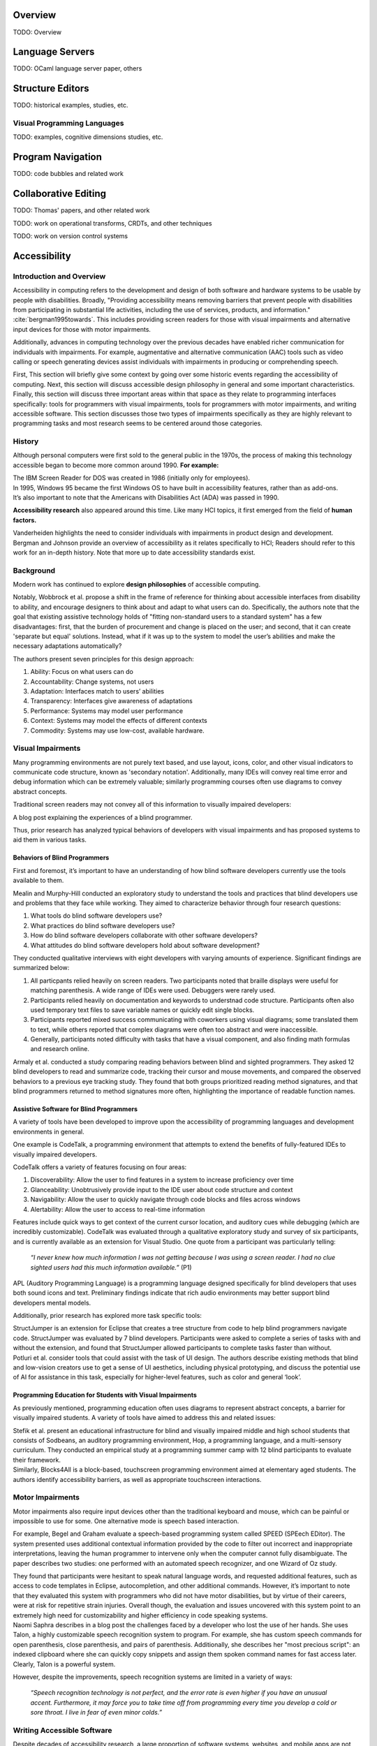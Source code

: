 .. :Authors: - Cyrus Omar

.. title:: Program Editors

Overview
========

TODO: Overview

Language Servers
================

TODO: OCaml language server paper, others

Structure Editors
=================

TODO: historical examples, studies, etc.

Visual Programming Languages
----------------------------

TODO: examples, cognitive dimensions studies, etc.

Program Navigation
==================

TODO: code bubbles and related work

Collaborative Editing
=====================

TODO: Thomas' papers, and other related work

TODO: work on operational transforms, CRDTs, and other techniques

TODO: work on version control systems

Accessibility
=============

Introduction and Overview
----------------------------

Accessibility in computing refers to the development and design of both software and hardware systems to be usable by people with disabilities. Broadly, "Providing accessibility means removing barriers that prevent people with disabilities from participating in substantial life activities, including the use of services, products, and information." :cite:`bergman1995towards`. This includes providing screen readers for those with visual impairments and alternative input devices for those with motor impairments. 

Additionally, advances in computing technology over the previous decades have enabled richer communication for individuals with impairments. For example, augmentative and alternative communication (AAC) tools such as video calling or speech generating devices assist individuals with impairments in producing or comprehending speech.

First, This section will briefly give some context by going over some historic events regarding the accessibility of computing. Next, this section will discuss accessible design philosophy in general and some important characteristics. Finally, this section will discuss three important areas within that space as they relate to programming interfaces specifically: tools for programmers with visual impairments, tools for programmers with motor impairments, and writing accessible software. This section discusses those two types of impairments specifically as they are highly relevant to programming tasks and most research seems to be centered around those categories.

History
----------------------------

Although personal computers were first sold to the general public in the 1970s, the process of making this technology accessible began to become more common around 1990. **For example:**

.. container:: bib-item

  .. bibliography:: program-editors2.bib
    :filter: key == 'cooke'

  The IBM Screen Reader for DOS was created in 1986 (initially only for employees).

.. container:: bib-item

  .. bibliography:: program-editors.bib
    :filter: key == 'history'

  In 1995, Windows 95 became the first Windows OS to have built in accessibility features, rather than as add-ons. 

.. container:: bib-item

  .. bibliography:: program-editors.bib
    :filter: key == 'ada'

  It’s also important to note that the Americans with Disabilities Act (ADA) was passed in 1990.

**Accessibility research** also appeared around this time. Like many HCI topics, it first emerged from the field of **human factors.** 

.. container:: bib-item

  .. bibliography:: program-editors.bib
    :filter: key == 'vanderheiden1990thirty'

  Vanderheiden highlights the need to consider individuals with impairments in product design and development. 

.. container:: bib-item

  .. bibliography:: program-editors.bib
    :filter: key == 'bergman1995towards'

  Bergman and Johnson provide an overview of accessibility as it relates specifically to HCI; Readers should refer to this work for an in-depth history. Note that more up to date accessibility standards exist.

Background
----------------------------

Modern work has continued to explore **design philosophies** of accessible computing.

.. container:: bib-item

  .. bibliography:: program-editors.bib
    :filter: key == 'wobbrock2011ability'

  Notably, Wobbrock et al. propose a shift in the frame of reference for thinking about accessible interfaces from disability to ability, and encourage designers to think about and adapt to what users can do. Specifically, the authors note that the goal that existing assistive technology holds of "fitting non-standard users to a standard system" has a few disadvantages: first, that the burden of procurement and change is placed on the user; and second, that it can create 'separate but equal' solutions. Instead, what if it was up to the system to model the user’s abilities and make the necessary adaptations automatically?

  The authors present seven principles for this design approach: 
  
  1. Ability: Focus on what users can do
  2. Accountability: Change systems, not users
  3. Adaptation: Interfaces match to users’ abilities
  4. Transparency: Interfaces give awareness of adaptations
  5. Performance: Systems may model user performance
  6. Context: Systems may model the effects of different contexts
  7. Commodity: Systems may use low-cost, available hardware.
 
Visual Impairments
----------------------------
Many programming environments are not purely text based, and use layout, icons, color, and other visual indicators to communicate code structure, known as 'secondary notation'. Additionally, many IDEs will convey real time error and debug information which can be extremely valuable; similarly programming courses often use diagrams to convey abstract concepts.

Traditional screen readers may not convey all of this information to visually impaired developers:

.. container:: bib-item

  .. bibliography:: program-editors.bib
    :filter: key == 'doustdar_2016'

  A blog post explaining the experiences of a blind programmer.

Thus, prior research has analyzed typical behaviors of developers with visual impairments and has proposed systems to aid them in various tasks.
 
Behaviors of Blind Programmers
~~~~~~~~~~~~~~~~~~~~~~~~~~~~~~~~~~
First and foremost, it’s important to have an understanding of how blind software developers currently use the tools available to them.

.. container:: bib-item

  .. bibliography:: program-editors.bib
    :filter: key == 'mealin2012exploratory'

  Mealin and Murphy-Hill conducted an exploratory study to understand the tools and practices that blind developers use and problems that they face while working. They aimed to characterize behavior through four research questions:

  1. What tools do blind software developers use?
  2. What practices do blind software developers use?
  3. How do blind software developers collaborate with other software developers?
  4. What attitudes do blind software developers hold about software development?
  
  They conducted qualitative interviews with eight developers with varying amounts of experience. Significant findings are summarized below:

  1. All particpants relied heavily on screen readers. Two participants noted that braille displays were useful for matching parenthesis. A wide range of IDEs were used. Debuggers were rarely used.
  2. Participants relied heavily on documentation and keywords to understnad code structure. Participants often also used temporary text files to save variable names or quickly edit single blocks.
  3. Participants reported mixed success communicating with coworkers using visual diagrams; some translated them to text, while others reported that complex diagrams were often too abstract and were inaccessible.
  4. Generally, participants noted difficulty with tasks that have a visual component, and also finding math formulas and research online.

.. container:: bib-item

  .. bibliography:: program-editors.bib
    :filter: key == 'armaly2017comparison'

  Armaly et al. conducted a study comparing reading behaviors between blind and sighted programmers. They asked 12 blind developers to read and summarize code, tracking their cursor and mouse movements, and compared the observed behaviors to a previous eye tracking study. They found that both groups prioritized reading method signatures, and that blind programmers returned to method signatures more often, highlighting the importance of readable function names.

Assistive Software for Blind Programmers
~~~~~~~~~~~~~~~~~~~~~~~~~~~~~~~~~~~~~~~~~~~~
A variety of tools have been developed to improve upon the accessibility of programming languages and development environments in general. 

One example is CodeTalk, a programming environment that attempts to extend the benefits of fully-featured IDEs to visually impaired developers.

.. container:: bib-item

  .. bibliography:: program-editors2.bib
    :filter: key == 'codetalk'

  CodeTalk offers a variety of features focusing on four areas: 
  
  1. Discoverability: Allow the user to find features in a system to increase proficiency over time
  2. Glanceability: Unobtrusively provide input to the IDE user about code structure and context
  3. Navigability: Allow the user to quickly navigate through code blocks and files across windows
  4. Alertability: Allow the user to access to real-time information

  Features include quick ways to get context of the current cursor location, and auditory cues while debugging (which are incredibly customizable). CodeTalk was evaluated through a qualitative exploratory study and survey of six participants, and is currently available as an extension for Visual Studio. One quote from a participant was particularly telling:

    *“I never knew how much information I was not getting because I was using a screen reader. I had no clue sighted users had this much information available.”* (P1)

.. container:: bib-item

  .. bibliography:: program-editors2.bib
    :filter: key == 'sanchez2005blind'

  APL (Auditory Programming Language) is a programming language designed specifically for blind developers that uses both sound icons and text. Preliminary findings indicate that rich audio environments may better support blind developers mental models.
 
Additionally, prior research has explored more task specific tools:

.. container:: bib-item

  .. bibliography:: program-editors2.bib
    :filter: key == 'baker2015structjumper'

  StructJumper is an extension for Eclipse that creates a tree structure from code to help blind programmers navigate code. StructJumper was evaluated by 7 blind developers. Participants were asked to complete a series of tasks with and without the extension, and found that StructJumper allowed participants to complete tasks faster than without.

.. container:: bib-item

  .. bibliography:: program-editors2.bib
    :filter: key == 'potluri2019ai'

  Potluri et al. consider tools that could assist with the task of UI design. The authors describe existing methods that blind and low-vision creators use to get a sense of UI aesthetics, including physical prototyping, and discuss the potential use of AI for assistance in this task, especially for higher-level features, such as color and general ‘look’.
 
Programming Education for Students with Visual Impairments
~~~~~~~~~~~~~~~~~~~~~~~~~~~~~~~~~~~~~~~~~~~~~~~~~~~~~~~~~~~~~~

As previously mentioned, programming education often uses diagrams to represent abstract concepts, a barrier for visually impaired students. A variety of tools have aimed to address this and related issues:

.. container:: bib-item

  .. bibliography:: program-editors2.bib
    :filter: key == 'stefik2011design'

  Stefik et al. present an educational infrastructure for blind and visually impaired middle and high school students that consists of Sodbeans, an auditory programming environment, Hop, a programming language, and a multi-sensory curriculum. They conducted an empirical study at a programming summer camp with 12 blind participants to evaluate their framework. 

.. container:: bib-item

  .. bibliography:: program-editors2.bib
    :filter: key == 'milne2018blocks4all'

  Similarly, Blocks4All is a block-based, touchscreen programming environment aimed at elementary aged students. The authors identify accessibility barriers, as well as appropriate touchscreen interactions.

Motor Impairments
----------------------------
Motor impairments also require input devices other than the traditional keyboard and mouse, which can be painful or impossible to use for some. One alternative mode is speech based interaction.

.. container:: bib-item

  .. bibliography:: program-editors2.bib
    :filter: key == 'begel2006assessment'

  For example, Begel and Graham evaluate a speech-based programming system called SPEED (SPEech EDitor). The system presented uses additional contextual information provided by the code to filter out incorrect and inappropriate interpretations, leaving the human programmer to intervene only when the computer cannot fully disambiguate. The paper describes two studies: one performed with an automated speech recognizer, and one Wizard of Oz study.

  They found that participants were hesitant to speak natural language words, and requested additional features, such as access to code templates in Eclipse, autocompletion, and other additional commands. However, it’s important to note that they evaluated this system with programmers who did not have motor disabilities, but by virtue of their careers, were at risk for repetitive strain injuries. Overall though, the evaluation and issues uncovered with this system point to an extremely high need for customizability and higher efficiency in code speaking systems.

.. container:: bib-item

  .. bibliography:: program-editors2.bib
    :filter: key == 'saphra_2019'

  Naomi Saphra describes in a blog post the challenges faced by a developer who lost the use of her hands. She uses Talon, a highly customizable speech recognition system to program. For example, she has custom speech commands for open parenthesis, close parenthesis, and pairs of parenthesis. Additionally, she describes her "most precious script": an indexed clipboard where she can quickly copy snippets and assign them spoken command names for fast access later. Clearly, Talon is a powerful system. 
  
  However, despite the improvements, speech recognition systems are limited in a variety of ways:

    *“Speech recognition technology is not perfect, and the error rate is even higher if you have an unusual accent. Furthermore, it may force you to take time off from programming every time you develop a cold or sore throat. I live in fear of even minor colds.”*
 
Writing Accessible Software
-----------------------------
Despite decades of accessibility research, a large proportion of software systems, websites, and mobile apps are not accessible to those that rely on screen readers or other accessibility technologies. Those who create such systems may justify this choice in a variety of ways, for example, they may not know how, they may consider it 'too expensive', or they may delay adding accessibility features but say they will be added later.

Yet, there are many clear obligations and benefits to creating accessible software, for example, features may be useful in a wide range of cases, such as temporary or situational disabilities; there is an economic benefit created by boosting productivity; and finally, there are legal and moral imperatives. Prior work has tried to address this issue in a variety of ways.

.. container:: bib-item

  .. bibliography:: program-editors3.bib
    :filter: key == 'ludi2007introducing'

  One method for improving software accessibility may be to educate people about the importance sooner. This paper presents a study in which people with disabilities gave feedback on projects in an undergraduate course. Overall, this did provide some benefit to correcting student’s misconceptions and introduce more nuance into how they thought about users, instead of simply listing one category of ‘disabled users’ in their design process. Generally, the approach does not scale well.

.. container:: bib-item

  .. bibliography:: program-editors3.bib
    :filter: key == 'choo2019examining'

  Another potential barier is that non-disabled users may not know how a disabled user would experience their software. This paper explores using virtual reality (VR) to simulate vision impairments for accessibility testing.

.. container:: hidden

  :cite:`mealin2012exploratory`
  :cite:`armaly2017comparison`
  :cite:`doustdar_2016`
  :cite:`wobbrock2011ability`
  :cite:`bergman1995towards`
  :cite:`vanderheiden1990thirty`
  :cite:`ada`
  :cite:`history`
  :cite:`cooke`
  :cite:`sanchez2005blind`
  :cite:`codetalk`
  :cite:`baker2015structjumper`
  :cite:`potluri2019ai`
  :cite:`stefik2011design`
  :cite:`milne2018blocks4all`
  :cite:`saphra_2019`
  :cite:`begel2006assessment`
  :cite:`ludi2007introducing`
  :cite:`moreno2010toward`
  :cite:`gonzalez2005platform`
  :cite:`choo2019examining`
